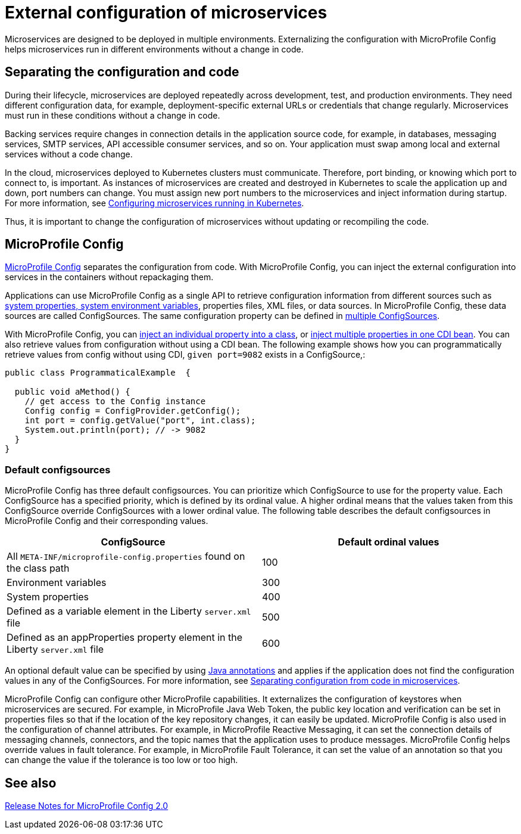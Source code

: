 // Copyright (c) 2018 IBM Corporation and others.
// Licensed under Creative Commons Attribution-NoDerivatives
// 4.0 International (CC BY-ND 4.0)
//   https://creativecommons.org/licenses/by-nd/4.0/
//
// Contributors:
//     IBM Corporation
//
:page-description: MicroProfile Config is an API that externalizes the configuration from microservices, keeping it separate from the source code. MicroProfile Config can be used by applications as a single API that can retrieve configuration information from different sources.
:seo-description: MicroProfile Config is an API that externalizes the configuration from microservices, keeping it separate from the source code. MicroProfile Config can be used by applications as a single API that can retrieve configuration information from different sources.
:page-layout: general-reference
:page-type: general
= External configuration of microservices

:MP: MicroProfile

:JWT: Java Web Token

:FT: Fault Tolerance

Microservices are designed to be deployed in multiple environments.
Externalizing the configuration with MicroProfile Config helps microservices run in different environments without a change in code.

== Separating the configuration and code

During their lifecycle, microservices are deployed repeatedly across development, test, and production environments.
They need different configuration data, for example, deployment-specific external URLs or credentials that change regularly.
Microservices must run in these conditions without a change in code.

Backing services require changes in connection details in the application source code, for example, in databases, messaging services, SMTP services, API accessible consumer services, and so on.
Your application must swap among local and external services without a code change.

In the cloud, microservices deployed to Kubernetes clusters must communicate.
Therefore, port binding, or knowing which port to connect to, is important.
As instances of microservices are created and destroyed in Kubernetes to scale the application up and down, port numbers can change.
You must assign new port numbers to the microservices and inject information during startup.
For more information, see link:/guides/kubernetes-microprofile-config.html[Configuring microservices running in Kubernetes].

Thus, it is important to change the configuration of microservices without updating or recompiling the code.

== MicroProfile Config

xref:reference:feature/mpConfig-1.4.adoc[MicroProfile Config] separates the configuration from code.
With MicroProfile Config, you can inject the external configuration into services in the containers without repackaging them.

Applications can use MicroProfile Config as a single API to retrieve configuration information from different sources such as link:reference:config/server-configuration-overview.adoc[system properties, system environment variables], properties files, XML files, or data sources.
In MicroProfile Config, these data sources are called ConfigSources.
The same configuration property can be defined in link:https://openliberty.io/guides/microprofile-config-intro.html#configuring-with-the-properties-file[multiple ConfigSources].

With MicroProfile Config, you can https://download.eclipse.org/microprofile/microprofile-config-2.0/microprofile-config-spec-2.0.html#_simple_dependency_injection_example[inject an individual property into a class], or https://download.eclipse.org/microprofile/microprofile-config-2.0/microprofile-config-spec-2.0.html#_aggregate_related_properties_into_a_cdi_bean[inject multiple properties in one CDI bean].
You can also retrieve values from configuration without using a CDI bean.
The following example shows how you can programmatically retrieve values from config without using CDI, `given port=9082` exists in a ConfigSource,:

[source, java]
----
public class ProgrammaticalExample  {

  public void aMethod() {
    // get access to the Config instance
    Config config = ConfigProvider.getConfig();
    int port = config.getValue("port", int.class);
    System.out.println(port); // -> 9082
  }
}
----



=== Default configsources

MicroProfile Config has three default configsources. You can prioritize which ConfigSource to use for the property value.
Each ConfigSource has a specified priority, which is defined by its ordinal value.
A higher ordinal means that the values taken from this ConfigSource override ConfigSources with a lower ordinal value.
The following table describes the default configsources in MicroProfile Config and their corresponding values.

[cols=",",options="header"]
|===
|ConfigSource |Default ordinal values
|All `META-INF/microprofile-config.properties` found on the class path |100
|Environment variables |300
|System properties |400
|Defined as a variable element in the Liberty `server.xml` file |500
|Defined as an appProperties property element in the Liberty `server.xml` file |600
|===


An optional default value can be specified by using link:reference:javadoc/microprofile-3.3-javadoc.adoc#package=org/eclipse/microprofile/config/inject/package-frame.html&class=org/eclipse/microprofile/config/inject/ConfigProperty.html[Java annotations] and applies if the application does not find  the configuration values in any of the ConfigSources. For more information, see link:/guides/microprofile-config-intro.html[Separating configuration from code in microservices].

MicroProfile Config can configure other MicroProfile capabilities.
It externalizes the configuration of keystores when microservices are secured.
For example, in {MP} {JWT}, the public key location and verification can be set in properties files so that if the location of the key repository changes, it can easily be updated. MicroProfile Config is also used in the configuration of channel attributes. For example, in {MP} Reactive Messaging, it can set the connection details of messaging channels, connectors, and the topic names that the application uses to produce messages. MicroProfile Config helps override values in fault tolerance. For example, in {MP} {FT}, it can set the value of an annotation so that you can change the value if the tolerance is too low or too high.

== See also

link:https://download.eclipse.org/microprofile/microprofile-config-2.0/microprofile-config-spec-2.0.html#release_notes_20[Release Notes for MicroProfile Config 2.0]
